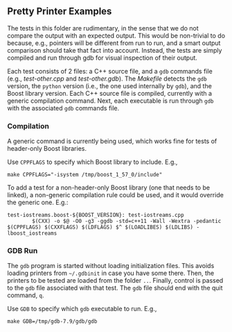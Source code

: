 # -*- mode:org; mode:visual-line; coding:utf-8; -*-
** Pretty Printer Examples
The tests in this folder are rudimentary, in the sense that we do not compare the output with an expected output. This would be non-trivial to do because, e.g., pointers will be different from run to run, and a smart output comparison should take that fact into account. Instead, the tests are simply compiled and run through gdb for visual inspection of their output.

Each test consists of 2 files: a C++ source file, and a =gdb= commands file (e.g., [[test-other.cpp]] and [[test-other.gdb]]). The [[Makefile]] detects the =gdb= version, the =python= version (i.e., the one used internally by =gdb=), and the Boost library version. Each C++ source file is compiled, currently with a generic compilation command. Next, each executable is run through =gdb= with the associated =gdb= commands file.

*** Compilation
A generic command is currently being used, which works fine for tests of header-only Boost libraries.

Use =CPPFLAGS= to specify which Boost library to include. E.g.,
#+BEGIN_EXAMPLE
make CPPFLAGS="-isystem /tmp/boost_1_57_0/include"
#+END_EXAMPLE

To add a test for a non-header-only Boost library (one that needs to be linked), a non-generic compilation rule could be used, and it would override the generic one. E.g.:

#+BEGIN_EXAMPLE
test-iostreams.boost-${BOOST_VERSION}: test-iostreams.cpp
        $(CXX) -o $@ -O0 -g3 -ggdb -std=c++11 -Wall -Wextra -pedantic $(CPPFLAGS) $(CXXFLAGS) $(LDFLAGS) $^ $(LOADLIBES) $(LDLIBS) -lboost_iostreams
#+END_EXAMPLE

*** GDB Run
The =gdb= program is started without loading initialization files. This avoids loading printers from =~/.gdbinit= in case you have some there. Then, the printers to be tested are loaded from the folder =..=. Finally, control is passed to the =gdb= file associated with that test. The =gdb= file should end with the quit command, =q=.

Use =GDB= to specify which =gdb= executable to run. E.g.,
#+BEGIN_EXAMPLE
make GDB=/tmp/gdb-7.9/gdb/gdb
#+END_EXAMPLE

